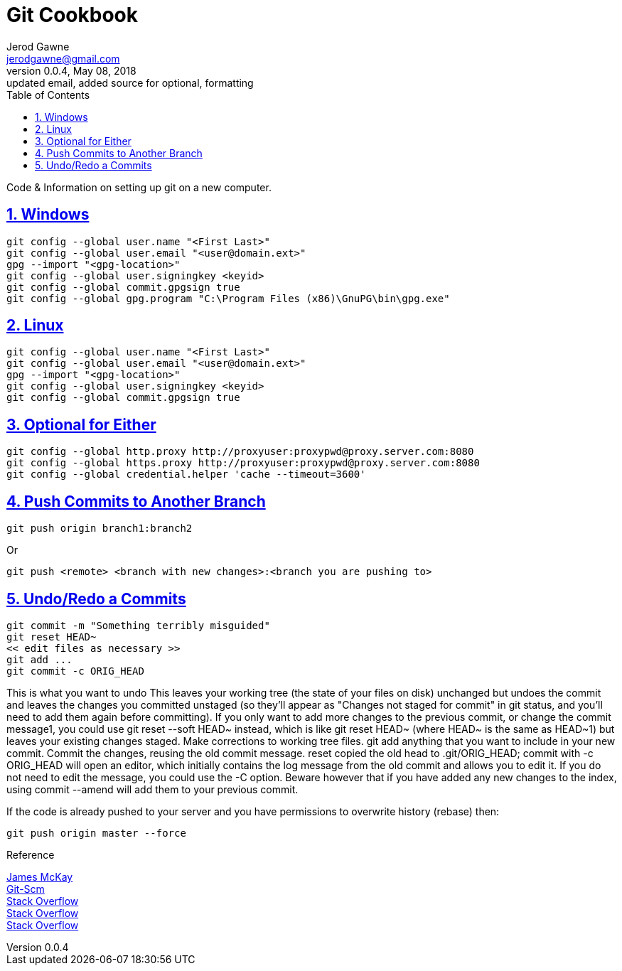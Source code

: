 :doctype: book
:doctitle:
:docdate: January 25, 2018
:author: Jerod Gawne
:email: jerodgawne@gmail.com
:revnumber: 0.0.4
:revdate: May 08, 2018
:revremark: updated email, added source for optional, formatting
:description: code/information on setting up git
:keywords: linux, cookbook, snippets, git
:source-highlighter: highlight.js
:sectanchors:
:sectlinks:
:sectnums:
:toc:

= Git Cookbook

Code & Information on setting up git on a new computer.

== Windows
[source,bash,numbered]
git config --global user.name "<First Last>"
git config --global user.email "<user@domain.ext>"
gpg --import "<gpg-location>"
git config --global user.signingkey <keyid>
git config --global commit.gpgsign true
git config --global gpg.program "C:\Program Files (x86)\GnuPG\bin\gpg.exe"

== Linux
[source,bash,numbered]
git config --global user.name "<First Last>"
git config --global user.email "<user@domain.ext>"
gpg --import "<gpg-location>"
git config --global user.signingkey <keyid>
git config --global commit.gpgsign true

== Optional for Either
[source,bash,numbered]
git config --global http.proxy http://proxyuser:proxypwd@proxy.server.com:8080
git config --global https.proxy http://proxyuser:proxypwd@proxy.server.com:8080
git config --global credential.helper 'cache --timeout=3600'

== Push Commits to Another Branch
[source,bash]
git push origin branch1:branch2

Or

[source,bash]
git push <remote> <branch with new changes>:<branch you are pushing to> 

== Undo/Redo a Commits
[source,bash]
git commit -m "Something terribly misguided"             
git reset HEAD~                                          
<< edit files as necessary >>                              
git add ...                                              
git commit -c ORIG_HEAD                                  

This is what you want to undo
This leaves your working tree (the state of your files on disk) unchanged but undoes the commit and leaves the changes you committed unstaged (so they'll appear as "Changes not staged for commit" in git status, and you'll need to add them again before committing). If you only want to add more changes to the previous commit, or change the commit message1, you could use git reset --soft HEAD~ instead, which is like git reset HEAD~ (where HEAD~ is the same as HEAD~1) but leaves your existing changes staged.
Make corrections to working tree files.
git add anything that you want to include in your new commit.
Commit the changes, reusing the old commit message. reset copied the old head to .git/ORIG_HEAD; commit with -c ORIG_HEAD will open an editor, which initially contains the log message from the old commit and allows you to edit it. If you do not need to edit the message, you could use the -C option.
Beware however that if you have added any new changes to the index, using commit --amend will add them to your previous commit.

If the code is already pushed to your server and you have permissions to overwrite history (rebase) then:

[source,bash]
git push origin master --force

.Reference
https://jamesmckay.net/2016/02/signing-git-commits-with-gpg-on-windows/[James McKay] +
https://git-scm.com/book/id/v2/Git-Tools-Signing-Your-Work[Git-Scm] +
https://stackoverflow.com/a/19213999/4434405[Stack Overflow] +
https://stackoverflow.com/questions/783811/getting-git-to-work-with-a-proxy-server[Stack Overflow] +
https://stackoverflow.com/a/927386/4434405[Stack Overflow] +

